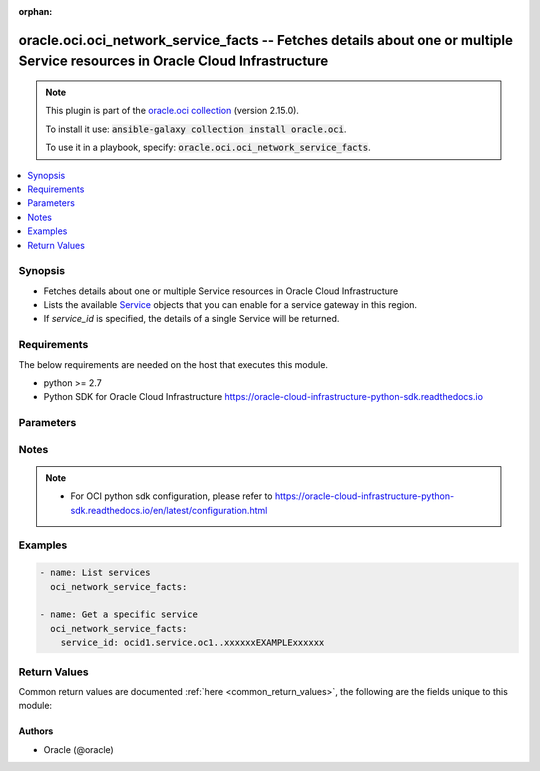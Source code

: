 .. Document meta

:orphan:

.. Anchors

.. _ansible_collections.oracle.oci.oci_network_service_facts_module:

.. Anchors: short name for ansible.builtin

.. Anchors: aliases



.. Title

oracle.oci.oci_network_service_facts -- Fetches details about one or multiple Service resources in Oracle Cloud Infrastructure
++++++++++++++++++++++++++++++++++++++++++++++++++++++++++++++++++++++++++++++++++++++++++++++++++++++++++++++++++++++++++++++

.. Collection note

.. note::
    This plugin is part of the `oracle.oci collection <https://galaxy.ansible.com/oracle/oci>`_ (version 2.15.0).

    To install it use: :code:`ansible-galaxy collection install oracle.oci`.

    To use it in a playbook, specify: :code:`oracle.oci.oci_network_service_facts`.

.. version_added

.. versionadded:: 2.9 of oracle.oci

.. contents::
   :local:
   :depth: 1

.. Deprecated


Synopsis
--------

.. Description

- Fetches details about one or multiple Service resources in Oracle Cloud Infrastructure
- Lists the available `Service <https://docs.cloud.oracle.com/en-us/iaas/api/#/en/iaas/20160918/Service/>`_ objects that you can enable for a service gateway in this region.
- If *service_id* is specified, the details of a single Service will be returned.


.. Aliases


.. Requirements

Requirements
------------
The below requirements are needed on the host that executes this module.

- python >= 2.7
- Python SDK for Oracle Cloud Infrastructure https://oracle-cloud-infrastructure-python-sdk.readthedocs.io


.. Options

Parameters
----------

.. raw:: html

    <table  border=0 cellpadding=0 class="documentation-table">
        <tr>
            <th colspan="1">Parameter</th>
            <th>Choices/<font color="blue">Defaults</font></th>
                        <th width="100%">Comments</th>
        </tr>
                    <tr>
                                                                <td colspan="1">
                    <div class="ansibleOptionAnchor" id="parameter-api_user"></div>
                    <b>api_user</b>
                    <a class="ansibleOptionLink" href="#parameter-api_user" title="Permalink to this option"></a>
                    <div style="font-size: small">
                        <span style="color: purple">string</span>
                                                                    </div>
                                                        </td>
                                <td>
                                                                                                                                                            </td>
                                                                <td>
                                            <div>The OCID of the user, on whose behalf, OCI APIs are invoked. If not set, then the value of the OCI_USER_ID environment variable, if any, is used. This option is required if the user is not specified through a configuration file (See <code>config_file_location</code>). To get the user&#x27;s OCID, please refer <a href='https://docs.us-phoenix-1.oraclecloud.com/Content/API/Concepts/apisigningkey.htm'>https://docs.us-phoenix-1.oraclecloud.com/Content/API/Concepts/apisigningkey.htm</a>.</div>
                                                        </td>
            </tr>
                                <tr>
                                                                <td colspan="1">
                    <div class="ansibleOptionAnchor" id="parameter-api_user_fingerprint"></div>
                    <b>api_user_fingerprint</b>
                    <a class="ansibleOptionLink" href="#parameter-api_user_fingerprint" title="Permalink to this option"></a>
                    <div style="font-size: small">
                        <span style="color: purple">string</span>
                                                                    </div>
                                                        </td>
                                <td>
                                                                                                                                                            </td>
                                                                <td>
                                            <div>Fingerprint for the key pair being used. If not set, then the value of the OCI_USER_FINGERPRINT environment variable, if any, is used. This option is required if the key fingerprint is not specified through a configuration file (See <code>config_file_location</code>). To get the key pair&#x27;s fingerprint value please refer <a href='https://docs.us-phoenix-1.oraclecloud.com/Content/API/Concepts/apisigningkey.htm'>https://docs.us-phoenix-1.oraclecloud.com/Content/API/Concepts/apisigningkey.htm</a>.</div>
                                                        </td>
            </tr>
                                <tr>
                                                                <td colspan="1">
                    <div class="ansibleOptionAnchor" id="parameter-api_user_key_file"></div>
                    <b>api_user_key_file</b>
                    <a class="ansibleOptionLink" href="#parameter-api_user_key_file" title="Permalink to this option"></a>
                    <div style="font-size: small">
                        <span style="color: purple">string</span>
                                                                    </div>
                                                        </td>
                                <td>
                                                                                                                                                            </td>
                                                                <td>
                                            <div>Full path and filename of the private key (in PEM format). If not set, then the value of the OCI_USER_KEY_FILE variable, if any, is used. This option is required if the private key is not specified through a configuration file (See <code>config_file_location</code>). If the key is encrypted with a pass-phrase, the <code>api_user_key_pass_phrase</code> option must also be provided.</div>
                                                        </td>
            </tr>
                                <tr>
                                                                <td colspan="1">
                    <div class="ansibleOptionAnchor" id="parameter-api_user_key_pass_phrase"></div>
                    <b>api_user_key_pass_phrase</b>
                    <a class="ansibleOptionLink" href="#parameter-api_user_key_pass_phrase" title="Permalink to this option"></a>
                    <div style="font-size: small">
                        <span style="color: purple">string</span>
                                                                    </div>
                                                        </td>
                                <td>
                                                                                                                                                            </td>
                                                                <td>
                                            <div>Passphrase used by the key referenced in <code>api_user_key_file</code>, if it is encrypted. If not set, then the value of the OCI_USER_KEY_PASS_PHRASE variable, if any, is used. This option is required if the key passphrase is not specified through a configuration file (See <code>config_file_location</code>).</div>
                                                        </td>
            </tr>
                                <tr>
                                                                <td colspan="1">
                    <div class="ansibleOptionAnchor" id="parameter-auth_type"></div>
                    <b>auth_type</b>
                    <a class="ansibleOptionLink" href="#parameter-auth_type" title="Permalink to this option"></a>
                    <div style="font-size: small">
                        <span style="color: purple">string</span>
                                                                    </div>
                                                        </td>
                                <td>
                                                                                                                            <ul style="margin: 0; padding: 0"><b>Choices:</b>
                                                                                                                                                                <li><div style="color: blue"><b>api_key</b>&nbsp;&larr;</div></li>
                                                                                                                                                                                                <li>instance_principal</li>
                                                                                                                                                                                                <li>instance_obo_user</li>
                                                                                    </ul>
                                                                            </td>
                                                                <td>
                                            <div>The type of authentication to use for making API requests. By default <code>auth_type=&quot;api_key&quot;</code> based authentication is performed and the API key (see <em>api_user_key_file</em>) in your config file will be used. If this &#x27;auth_type&#x27; module option is not specified, the value of the OCI_ANSIBLE_AUTH_TYPE, if any, is used. Use <code>auth_type=&quot;instance_principal&quot;</code> to use instance principal based authentication when running ansible playbooks within an OCI compute instance.</div>
                                                        </td>
            </tr>
                                <tr>
                                                                <td colspan="1">
                    <div class="ansibleOptionAnchor" id="parameter-config_file_location"></div>
                    <b>config_file_location</b>
                    <a class="ansibleOptionLink" href="#parameter-config_file_location" title="Permalink to this option"></a>
                    <div style="font-size: small">
                        <span style="color: purple">string</span>
                                                                    </div>
                                                        </td>
                                <td>
                                                                                                                                                            </td>
                                                                <td>
                                            <div>Path to configuration file. If not set then the value of the OCI_CONFIG_FILE environment variable, if any, is used. Otherwise, defaults to ~/.oci/config.</div>
                                                        </td>
            </tr>
                                <tr>
                                                                <td colspan="1">
                    <div class="ansibleOptionAnchor" id="parameter-config_profile_name"></div>
                    <b>config_profile_name</b>
                    <a class="ansibleOptionLink" href="#parameter-config_profile_name" title="Permalink to this option"></a>
                    <div style="font-size: small">
                        <span style="color: purple">string</span>
                                                                    </div>
                                                        </td>
                                <td>
                                                                                                                                                            </td>
                                                                <td>
                                            <div>The profile to load from the config file referenced by <code>config_file_location</code>. If not set, then the value of the OCI_CONFIG_PROFILE environment variable, if any, is used. Otherwise, defaults to the &quot;DEFAULT&quot; profile in <code>config_file_location</code>.</div>
                                                        </td>
            </tr>
                                <tr>
                                                                <td colspan="1">
                    <div class="ansibleOptionAnchor" id="parameter-name"></div>
                    <b>name</b>
                    <a class="ansibleOptionLink" href="#parameter-name" title="Permalink to this option"></a>
                    <div style="font-size: small">
                        <span style="color: purple">string</span>
                                                                    </div>
                                                        </td>
                                <td>
                                                                                                                                                            </td>
                                                                <td>
                                            <div>Use <em>name</em> along with the other options to return only resources that match the given name exactly.</div>
                                                        </td>
            </tr>
                                <tr>
                                                                <td colspan="1">
                    <div class="ansibleOptionAnchor" id="parameter-region"></div>
                    <b>region</b>
                    <a class="ansibleOptionLink" href="#parameter-region" title="Permalink to this option"></a>
                    <div style="font-size: small">
                        <span style="color: purple">string</span>
                                                                    </div>
                                                        </td>
                                <td>
                                                                                                                                                            </td>
                                                                <td>
                                            <div>The Oracle Cloud Infrastructure region to use for all OCI API requests. If not set, then the value of the OCI_REGION variable, if any, is used. This option is required if the region is not specified through a configuration file (See <code>config_file_location</code>). Please refer to <a href='https://docs.us-phoenix-1.oraclecloud.com/Content/General/Concepts/regions.htm'>https://docs.us-phoenix-1.oraclecloud.com/Content/General/Concepts/regions.htm</a> for more information on OCI regions.</div>
                                                        </td>
            </tr>
                                <tr>
                                                                <td colspan="1">
                    <div class="ansibleOptionAnchor" id="parameter-service_id"></div>
                    <b>service_id</b>
                    <a class="ansibleOptionLink" href="#parameter-service_id" title="Permalink to this option"></a>
                    <div style="font-size: small">
                        <span style="color: purple">string</span>
                                                                    </div>
                                                        </td>
                                <td>
                                                                                                                                                            </td>
                                                                <td>
                                            <div>The service&#x27;s <a href='https://docs.cloud.oracle.com/Content/General/Concepts/identifiers.htm'>OCID</a>.</div>
                                            <div>Required to get a specific service.</div>
                                                                <div style="font-size: small; color: darkgreen"><br/>aliases: id</div>
                                    </td>
            </tr>
                                <tr>
                                                                <td colspan="1">
                    <div class="ansibleOptionAnchor" id="parameter-tenancy"></div>
                    <b>tenancy</b>
                    <a class="ansibleOptionLink" href="#parameter-tenancy" title="Permalink to this option"></a>
                    <div style="font-size: small">
                        <span style="color: purple">string</span>
                                                                    </div>
                                                        </td>
                                <td>
                                                                                                                                                            </td>
                                                                <td>
                                            <div>OCID of your tenancy. If not set, then the value of the OCI_TENANCY variable, if any, is used. This option is required if the tenancy OCID is not specified through a configuration file (See <code>config_file_location</code>). To get the tenancy OCID, please refer <a href='https://docs.us-phoenix-1.oraclecloud.com/Content/API/Concepts/apisigningkey.htm'>https://docs.us-phoenix-1.oraclecloud.com/Content/API/Concepts/apisigningkey.htm</a></div>
                                                        </td>
            </tr>
                        </table>
    <br/>

.. Notes

Notes
-----

.. note::
   - For OCI python sdk configuration, please refer to https://oracle-cloud-infrastructure-python-sdk.readthedocs.io/en/latest/configuration.html

.. Seealso


.. Examples

Examples
--------

.. code-block:: yaml+jinja

    
    - name: List services
      oci_network_service_facts:

    - name: Get a specific service
      oci_network_service_facts:
        service_id: ocid1.service.oc1..xxxxxxEXAMPLExxxxxx





.. Facts


.. Return values

Return Values
-------------
Common return values are documented :ref:`here <common_return_values>`, the following are the fields unique to this module:

.. raw:: html

    <table border=0 cellpadding=0 class="documentation-table">
        <tr>
            <th colspan="2">Key</th>
            <th>Returned</th>
            <th width="100%">Description</th>
        </tr>
                    <tr>
                                <td colspan="2">
                    <div class="ansibleOptionAnchor" id="return-services"></div>
                    <b>services</b>
                    <a class="ansibleOptionLink" href="#return-services" title="Permalink to this return value"></a>
                    <div style="font-size: small">
                      <span style="color: purple">complex</span>
                                          </div>
                                    </td>
                <td>on success</td>
                <td>
                                            <div>List of Service resources</div>
                                        <br/>
                                            <div style="font-size: smaller"><b>Sample:</b></div>
                                                <div style="font-size: smaller; color: blue; word-wrap: break-word; word-break: break-all;">[{&#x27;cidr_block&#x27;: &#x27;oci-phx-objectstorage&#x27;, &#x27;description&#x27;: &#x27;OCI PHX Object Storage&#x27;, &#x27;id&#x27;: &#x27;ocid1.resource.oc1..xxxxxxEXAMPLExxxxxx&#x27;, &#x27;name&#x27;: &#x27;OCI PHX Object Storage&#x27;}]</div>
                                    </td>
            </tr>
                                        <tr>
                                    <td class="elbow-placeholder">&nbsp;</td>
                                <td colspan="1">
                    <div class="ansibleOptionAnchor" id="return-services/cidr_block"></div>
                    <b>cidr_block</b>
                    <a class="ansibleOptionLink" href="#return-services/cidr_block" title="Permalink to this return value"></a>
                    <div style="font-size: small">
                      <span style="color: purple">string</span>
                                          </div>
                                    </td>
                <td>on success</td>
                <td>
                                            <div>A string that represents the regional public IP address ranges for the Oracle service or services covered by this `Service` object. Also known as the `Service` object&#x27;s *service CIDR label*.</div>
                                            <div>When you set up a route rule to route traffic to the service gateway, use this value as the rule&#x27;s destination. See <a href='https://docs.cloud.oracle.com/en-us/iaas/api/#/en/iaas/20160918/RouteTable/'>Route Table</a>. Also, when you set up a security list rule to cover traffic with the service gateway, use the `cidrBlock` value as the rule&#x27;s destination (for an egress rule) or the source (for an ingress rule). See <a href='https://docs.cloud.oracle.com/en-us/iaas/api/#/en/iaas/20160918/SecurityList/'>Security List</a>.</div>
                                            <div>Example: `oci-phx-objectstorage`</div>
                                        <br/>
                                            <div style="font-size: smaller"><b>Sample:</b></div>
                                                <div style="font-size: smaller; color: blue; word-wrap: break-word; word-break: break-all;">oci-phx-objectstorage</div>
                                    </td>
            </tr>
                                <tr>
                                    <td class="elbow-placeholder">&nbsp;</td>
                                <td colspan="1">
                    <div class="ansibleOptionAnchor" id="return-services/description"></div>
                    <b>description</b>
                    <a class="ansibleOptionLink" href="#return-services/description" title="Permalink to this return value"></a>
                    <div style="font-size: small">
                      <span style="color: purple">string</span>
                                          </div>
                                    </td>
                <td>on success</td>
                <td>
                                            <div>Description of the Oracle service or services covered by this `Service` object.</div>
                                            <div>Example: `OCI PHX Object Storage`</div>
                                        <br/>
                                            <div style="font-size: smaller"><b>Sample:</b></div>
                                                <div style="font-size: smaller; color: blue; word-wrap: break-word; word-break: break-all;">OCI PHX Object Storage</div>
                                    </td>
            </tr>
                                <tr>
                                    <td class="elbow-placeholder">&nbsp;</td>
                                <td colspan="1">
                    <div class="ansibleOptionAnchor" id="return-services/id"></div>
                    <b>id</b>
                    <a class="ansibleOptionLink" href="#return-services/id" title="Permalink to this return value"></a>
                    <div style="font-size: small">
                      <span style="color: purple">string</span>
                                          </div>
                                    </td>
                <td>on success</td>
                <td>
                                            <div>The `Service` object&#x27;s <a href='https://docs.cloud.oracle.com/Content/General/Concepts/identifiers.htm'>OCID</a>.</div>
                                        <br/>
                                            <div style="font-size: smaller"><b>Sample:</b></div>
                                                <div style="font-size: smaller; color: blue; word-wrap: break-word; word-break: break-all;">ocid1.resource.oc1..xxxxxxEXAMPLExxxxxx</div>
                                    </td>
            </tr>
                                <tr>
                                    <td class="elbow-placeholder">&nbsp;</td>
                                <td colspan="1">
                    <div class="ansibleOptionAnchor" id="return-services/name"></div>
                    <b>name</b>
                    <a class="ansibleOptionLink" href="#return-services/name" title="Permalink to this return value"></a>
                    <div style="font-size: small">
                      <span style="color: purple">string</span>
                                          </div>
                                    </td>
                <td>on success</td>
                <td>
                                            <div>Name of the `Service` object. This name can change and is not guaranteed to be unique.</div>
                                            <div>Example: `OCI PHX Object Storage`</div>
                                        <br/>
                                            <div style="font-size: smaller"><b>Sample:</b></div>
                                                <div style="font-size: smaller; color: blue; word-wrap: break-word; word-break: break-all;">OCI PHX Object Storage</div>
                                    </td>
            </tr>
                    
                        </table>
    <br/><br/>

..  Status (Presently only deprecated)


.. Authors

Authors
~~~~~~~

- Oracle (@oracle)



.. Parsing errors

